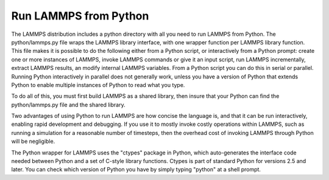 Run LAMMPS from Python
======================

The LAMMPS distribution includes a python directory with all you need
to run LAMMPS from Python.  The python/lammps.py file wraps the LAMMPS
library interface, with one wrapper function per LAMMPS library
function.  This file makes it is possible to do the following either
from a Python script, or interactively from a Python prompt: create
one or more instances of LAMMPS, invoke LAMMPS commands or give it an
input script, run LAMMPS incrementally, extract LAMMPS results, an
modify internal LAMMPS variables.  From a Python script you can do
this in serial or parallel.  Running Python interactively in parallel
does not generally work, unless you have a version of Python that
extends Python to enable multiple instances of Python to read what you
type.

To do all of this, you must first build LAMMPS as a shared library,
then insure that your Python can find the python/lammps.py file and
the shared library.

Two advantages of using Python to run LAMMPS are how concise the
language is, and that it can be run interactively, enabling rapid
development and debugging.  If you use it to mostly invoke costly
operations within LAMMPS, such as running a simulation for a
reasonable number of timesteps, then the overhead cost of invoking
LAMMPS through Python will be negligible.

The Python wrapper for LAMMPS uses the "ctypes" package in Python,
which auto-generates the interface code needed between Python and a
set of C-style library functions.  Ctypes is part of standard Python
for versions 2.5 and later.  You can check which version of Python you
have by simply typing "python" at a shell prompt.


.. _lws: http://lammps.sandia.gov
.. _ld: Manual.html
.. _lc: Commands_all.html
